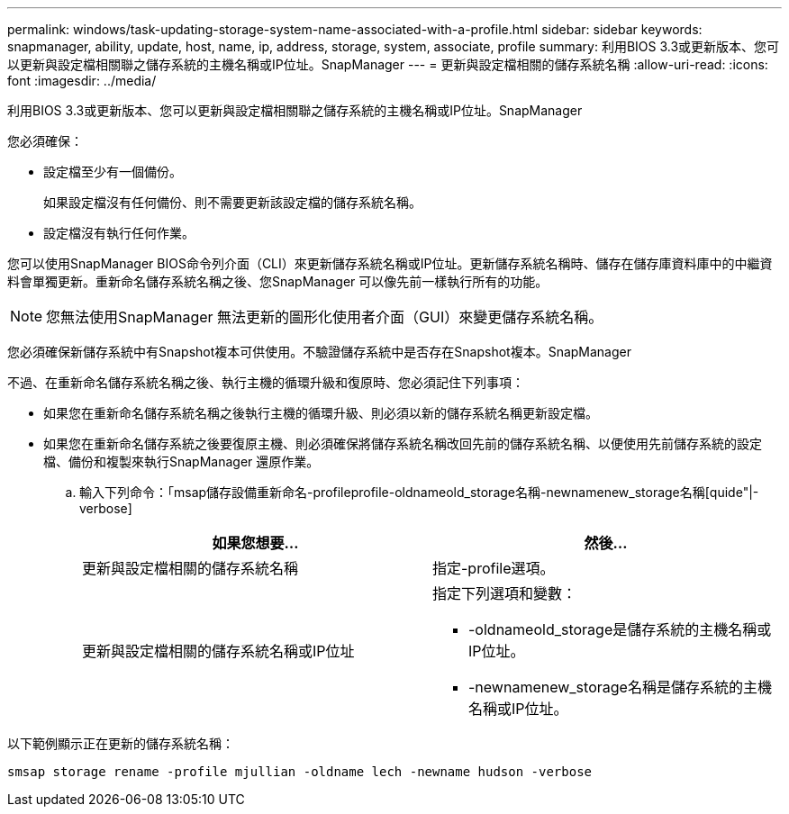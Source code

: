 ---
permalink: windows/task-updating-storage-system-name-associated-with-a-profile.html 
sidebar: sidebar 
keywords: snapmanager, ability, update, host, name, ip, address, storage, system, associate, profile 
summary: 利用BIOS 3.3或更新版本、您可以更新與設定檔相關聯之儲存系統的主機名稱或IP位址。SnapManager 
---
= 更新與設定檔相關的儲存系統名稱
:allow-uri-read: 
:icons: font
:imagesdir: ../media/


[role="lead"]
利用BIOS 3.3或更新版本、您可以更新與設定檔相關聯之儲存系統的主機名稱或IP位址。SnapManager

您必須確保：

* 設定檔至少有一個備份。
+
如果設定檔沒有任何備份、則不需要更新該設定檔的儲存系統名稱。

* 設定檔沒有執行任何作業。


您可以使用SnapManager BIOS命令列介面（CLI）來更新儲存系統名稱或IP位址。更新儲存系統名稱時、儲存在儲存庫資料庫中的中繼資料會單獨更新。重新命名儲存系統名稱之後、您SnapManager 可以像先前一樣執行所有的功能。


NOTE: 您無法使用SnapManager 無法更新的圖形化使用者介面（GUI）來變更儲存系統名稱。

您必須確保新儲存系統中有Snapshot複本可供使用。不驗證儲存系統中是否存在Snapshot複本。SnapManager

不過、在重新命名儲存系統名稱之後、執行主機的循環升級和復原時、您必須記住下列事項：

* 如果您在重新命名儲存系統名稱之後執行主機的循環升級、則必須以新的儲存系統名稱更新設定檔。
* 如果您在重新命名儲存系統之後要復原主機、則必須確保將儲存系統名稱改回先前的儲存系統名稱、以便使用先前儲存系統的設定檔、備份和複製來執行SnapManager 還原作業。
+
.. 輸入下列命令：「msap儲存設備重新命名-profileprofile-oldnameold_storage名稱-newnamenew_storage名稱[quide"|-verbose]
+
|===
| 如果您想要... | 然後... 


 a| 
更新與設定檔相關的儲存系統名稱
 a| 
指定-profile選項。



 a| 
更新與設定檔相關的儲存系統名稱或IP位址
 a| 
指定下列選項和變數：

*** -oldnameold_storage是儲存系統的主機名稱或IP位址。
*** -newnamenew_storage名稱是儲存系統的主機名稱或IP位址。


|===




以下範例顯示正在更新的儲存系統名稱：

[listing]
----
smsap storage rename -profile mjullian -oldname lech -newname hudson -verbose
----